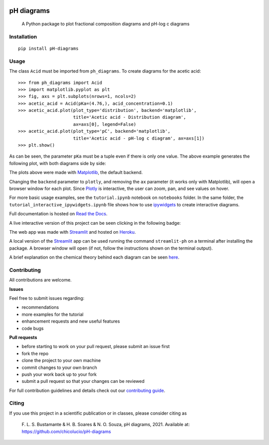 .. image:: https://img.shields.io/badge/Author-Francisco%20Bustamante-red.svg
    :alt: Francisco Bustamante
    :target: https://www.linkedin.com/in/flsbustamante
.. image:: https://img.shields.io/badge/Python-3.8+-blue.svg
    :alt: Python
    :target: https://www.python.org/
.. image:: https://img.shields.io/badge/License-MIT-blue.svg
    :alt: LICENSE
    :target: LICENSE.txt
.. image:: https://img.shields.io/badge/Contributions-Welcome-brightgreen.svg?style=flat
    :alt: Contributions are welcome
    :target: https://github.com/chicolucio/pH-diagrams/issues
.. image:: https://img.shields.io/badge/-PyScaffold-005CA0?logo=pyscaffold
    :alt: Project generated with PyScaffold
    :target: https://pyscaffold.org/
.. image:: https://readthedocs.org/projects/ph-diagrams/badge/?version=latest
    :target: https://ph-diagrams.readthedocs.io/en/latest/?badge=latest
    :alt: Documentation Status
.. image:: https://img.shields.io/pypi/v/pH-diagrams.svg
    :alt: PyPI-Server
    :target: https://pypi.org/project/pH-diagrams/

===========
pH diagrams
===========

    A Python package to plot fractional composition diagrams and pH-log c diagrams

.. image:: https://github.com/chicolucio/pH-diagrams/blob/master/images/animation.gif?raw=true
    :alt: header animation
    :align: center

Installation
============

::

   pip install pH-diagrams

Usage
=====

The class ``Acid`` must be imported from ``ph_diagrams``. To create diagrams for the
acetic acid::

   >>> from ph_diagrams import Acid
   >>> import matplotlib.pyplot as plt
   >>> fig, axs = plt.subplots(nrows=1, ncols=2)
   >>> acetic_acid = Acid(pKa=(4.76,), acid_concentration=0.1)
   >>> acetic_acid.plot(plot_type='distribution', backend='matplotlib',
                        title='Acetic acid - Distribution diagram',
                        ax=axs[0], legend=False)
   >>> acetic_acid.plot(plot_type='pC', backend='matplotlib',
                        title='Acetic acid - pH-log c diagram', ax=axs[1])
   >>> plt.show()

As can be seen, the parameter ``pKa`` must be a tuple even if there is only one value.
The above example generates the following plot, with both diagrams side by side:

.. image:: https://github.com/chicolucio/pH-diagrams/blob/master/images/acetic_acid.png?raw=true
    :alt: acetic acid example
    :align: center

The plots above were made with Matplotlib_, the default backend.

Changing the ``backend`` parameter to ``plotly``, and removing the ``ax`` parameter
(it works only with Matplotlib), will open a browser window for each plot.
Since Plotly_ is interactive, the user can zoom, pan, and see values on hover.

For more basic usage examples, see the ``tutorial.ipynb`` notebook on ``notebooks`` folder.
In the same folder, the ``tutorial_interactive_ipywidgets.ipynb`` file shows how to
use ipywidgets_ to create interactive diagrams.

Full documentation is hosted on `Read the Docs`_.

A live interactive version of this project can be seen clicking in the following badge:

.. image:: https://img.shields.io/badge/-Streamlit%20app-FF4B4B?style=for-the-badge&logo=Streamlit&logoColor=white
    :alt: Streamlit app
    :align: center
    :target: https://phdiagrams.herokuapp.com/

The web app was made with Streamlit_ and hosted on Heroku_.

A local version of the Streamlit_ app can be used running the command ``streamlit-ph``
on a terminal after installing the package. A browser window will open (if not, follow
the instructions shown on the terminal output).

A brief explanation on the chemical theory behind each diagram can be seen
`here <https://phdiagrams.herokuapp.com/How_to_use_and_theory>`_.


Contributing
============

All contributions are welcome.

**Issues**

Feel free to submit issues regarding:

- recommendations
- more examples for the tutorial
- enhancement requests and new useful features
- code bugs

**Pull requests**

- before starting to work on your pull request, please submit an issue first
- fork the repo
- clone the project to your own machine
- commit changes to your own branch
- push your work back up to your fork
- submit a pull request so that your changes can be reviewed

For full contribution guidelines and details check out our `contributing guide`_.



Citing
======

If you use this project in a scientific publication or in classes, please consider citing as

   F. L. S. Bustamante & H. B. Soares & N. O. Souza, pH diagrams, 2021.
   Available at: https://github.com/chicolucio/pH-diagrams

.. _Matplotlib: https://matplotlib.org
.. _Streamlit: https://streamlit.io
.. _Heroku: https://www.heroku.com
.. _Plotly: https://plotly.com/python/
.. _contributing guide: CONTRIBUTING.rst
.. _Read the Docs: https://ph-diagrams.readthedocs.io/en/latest/?badge=latest
.. _ipywidgets: https://ipywidgets.readthedocs.io/en/stable/
